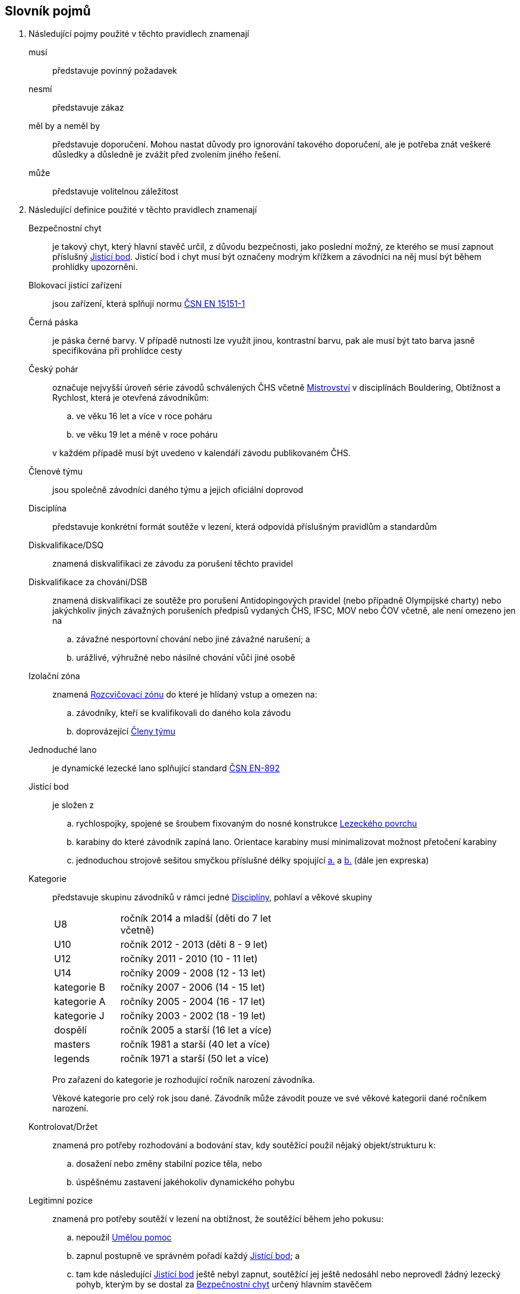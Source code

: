 [glossary]
== Slovník pojmů

[glossary]
. Následující pojmy použité v těchto pravidlech znamenají

musí:: představuje povinný požadavek

nesmí:: představuje zákaz

měl by a neměl by:: představuje doporučení. Mohou nastat důvody pro ignorování takového doporučení, ale je potřeba znát veškeré důsledky a důsledně je zvážit před zvolením jiného řešení.

může:: představuje volitelnou záležitost

. Následující definice použité v těchto pravidlech znamenají

[[bezpecnostni-chyt]]Bezpečnostní chyt:: je takový chyt, který hlavní stavěč určil, z důvodu bezpečnosti, jako poslední možný, ze kterého se musí zapnout příslušný <<#jistici-bod, Jistící bod>>. Jistící bod i chyt musí být označeny modrým křížkem a závodníci na něj musí být během prohlídky upozorněni.

[[blokovaci-jistitka]]Blokovací jistící zařízení:: jsou zařízení, která splňují normu link:https://www.nlfnorm.cz/terminologicky-slovnik/82180[ČSN EN 15151-1]

[[cerna-paska]]Černá páska:: je páska černé barvy. V případě nutnosti lze využít jinou, kontrastní barvu, pak ale musí být tato barva jasně specifikována při prohlídce cesty

[[cesky-pohar]]Český pohár:: označuje nejvyšší úroveň série závodů schválených ČHS včetně <<#mistrovstvi,Mistrovství>> v disciplínách Bouldering, Obtížnost a Rychlost, která je otevřená závodníkům:
+
--
 .. ve věku 16 let a více v roce poháru
 .. ve věku 19 let a méně v roce poháru
--
+ 
v každém případě musí být uvedeno v kalendáři závodu publikovaném ČHS.

[[clenove-tymu]]Členové týmu:: jsou společně závodníci daného týmu a jejich oficiální doprovod

[[disciplina]]Disciplína:: představuje konkrétní formát soutěže v lezení, která odpovídá příslušným pravidlům a standardům

[[dsq]]Diskvalifikace/DSQ:: znamená diskvalifikaci ze závodu za porušení těchto pravidel

[[dsb]]Diskvalifikace za chování/DSB:: znamená diskvalifikaci ze soutěže pro porušení Antidopingových pravidel (nebo případně Olympijské charty) nebo jakýchkoliv jiných závažných porušeních předpisů vydaných ČHS, IFSC, MOV nebo ČOV včetně, ale není omezeno jen na 
.. závažné nesportovní chování nebo jiné závažné narušení; a
.. urážlivé, výhružné nebo násilné chování vůči jiné osobě

[[izolacni-zona]]Izolační zóna:: znamená <<#rozcvicovaci-zona,Rozcvičovací zónu>> do které je hlídaný vstup a omezen na:
.. závodníky, kteří se kvalifikovali do daného kola závodu
.. doprovázející <<#clenove-tymu,Členy týmu>>

[[lano]]Jednoduché lano:: je dynamické lezecké lano splňující standard link:https://www.nlfnorm.cz/ehn/5495[ČSN EN-892]

[[jistici-bod]]Jistící bod:: je složen z
.. [[jb1,{counter:jb:a}.]]rychlospojky, spojené se šroubem fixovaným do nosné konstrukce <<#lezecky-povrch,Lezeckého povrchu>> 
.. [[jb2,{counter:jb}.]]karabiny do které závodník zapíná lano. Orientace karabiny musí minimalizovat možnost přetočení karabiny
.. jednoduchou strojově sešitou smyčkou příslušné délky spojující <<#jb1>> a <<#jb2>> (dále jen expreska)

[[kategorie]]Kategorie:: představuje skupinu závodníků v rámci jedné <<#disciplina,Disciplíny>>, pohlaví a věkové skupiny
+
[cols="2,5",width=50%]
[.center]
|===
|U8  |ročník 2014 a mladší (děti do 7 let včetně)
|U10 |ročník 2012 - 2013 (děti 8 - 9 let)
|U12 |ročníky 2011 - 2010 (10 - 11 let)
|U14 |ročníky 2009 - 2008 (12 - 13 let)
|kategorie B |ročníky 2007 - 2006 (14 - 15 let)
|kategorie A |ročníky 2005 - 2004 (16 - 17 let)
|kategorie J |ročníky 2003 - 2002 (18 - 19 let)
|dospělí     |ročník 2005 a starší (16 let a více)
|masters     |ročník 1981 a starší (40 let a více)
|legends     |ročník 1971 a starší (50 let a více)
|===
+
Pro zařazení do kategorie je rozhodující ročník narození závodníka.
+
Věkové kategorie pro celý rok jsou dané. Závodník může závodit pouze ve své věkové kategorii dané ročníkem narození.

[[kontrolovat]]Kontrolovat/Držet:: znamená pro potřeby rozhodování a bodování stav, kdy soutěžící použil nějaký objekt/strukturu k:
 .. dosažení nebo změny stabilní pozice těla, nebo
 .. úspěšnému zastavení jakéhokoliv dynamického pohybu

 [[legitimni-pozice]]Legitimní pozice:: znamená pro potřeby soutěží v lezení na obtížnost, že soutěžící během jeho pokusu:
.. nepoužil <<#umela-pomoc,Umělou pomoc>>
.. zapnul postupně ve správném pořadí každý <<#jistici-bod, Jistící bod>>; a
.. tam kde následující <<#jistici-bod, Jistící bod>> ještě nebyl zapnut, soutěžící jej ještě nedosáhl nebo neprovedl žádný lezecký pohyb, kterým by se dostal za <<#bezpecnostni-chyt,Bezpečnostní chyt>> určený hlavním stavěčem

[[lezecka-stena]]Lezecká stěna::
.. [[ls-1,{counter:ls}]]Celý povrch lezecké stěny je možno použít k lezení s následujícími výjimkami:
... Otvory v lezecké stěně sloužící k montáži chytů nesmí soutěžící v lezení používat rukama;
... Pro lezení není dovoleno používat ani boční, ani horní okraj stěny.
.. [[ls-2,{counter:ls}]]Je-li potřeba ohraničit chyty, části stěny nebo struktury, které nejsou k lezení povoleny, je k tomuto vymezení třeba použít  <<#cerna-paska,černou pásku>>. 

[[lezecky-povrch]]Lezecký povrch:: představuje použitelnou plochu lezecké stěny:
 .. zahrnující jakýkoliv Přirozený chyt (neodstranitelnou část stěny, které se dá držet), a
 .. vylučující jakýkoliv <<#umely-chyt, Umělý chyt>>, strukturu nebo jinou dočasnou <<#struktura,Strukturu>> uchycenou na použitelnou plochu

 [[manualni-jistitka]]Manuální jistící zařízení:: jsou zařízení, která splňují normu link:https://www.nlfnorm.cz/terminologicky-slovnik/82171[ČSN EN 15151-2]

[[mistrovstvi]]Mistrovství:: označuje nejvyšší Soutěž schválenou ČHS v disciplínách Bouldering, Rychlost, Obtížnost, která je otevřená soutěžícím:
+
--
 .. ve věku 16 let a více v daném roce je relevantní „Mezinárodní Mistrovství ČR“
 .. ve věku 14 let a více a ve věku 19 let a méně v daném roce je relevantní „Mistrovství mládeže ČR“ 
 .. ve věku 13 let a méně v daném roce je relevantní „Mistrovství mládeže U14 ČR“ 
 .. ve věku 19 let a méně v daném roce  „Mistrovství mládeže [oblast]“ pokud je toto oblastní mistrovství schválené ČHS
--
+
v každém případě musí být uvedeno v kalendáři závodu publikovaném ČHS.

[[nakres]]Nákres cesty:: je symbolický popis cesty, který obsahuje bodované hodnoty pro každý chyt cesty

[[dns]]Neodstartoval/DNS:: znamená:
+
--
.. v kontextu konkrétního boulderu, cesty nebo rozběhu v rámci jakéhokoliv kola nebo fáze závodu, že daný závodník se vůbec nepokusil daný boulder, cestu nebo rozběh absolvovat; a
 .. v kontextu jakéhokoliv kola nebo fáze závodu, když závodník:
  ... v kole závodu, které splňuje <<#podminky-izolace,podmínky izolace>>, se neohlásil v <<#izolacni-zona,Izolační zóně>> nebo v této zóně nebyl přítomen v čase uzavření izolace uvedené na startovní listině daného kola.
  ... neohlásil se ve <<#svolavaci-zona,Svolávací zóně>> po vyvolání v daném kole nebo fázi soutěže, nebo
  ... byl jiným způsobem ohodnocen značkou <<#irm,Označení neplatného výsledku>> s ohledem na příslušné ustanovení těchto pravidel
--
+
a jako takové se to zaznamená do výsledků jako DNS. Závodník, který je označen jako DNS v jakémkoliv kole nebo fázi závodu se nebude způsobilý se účastnit žádného následujícího kola nebo fáze stejného závodu.

[[chs-official]]Oficiální činitel ČHS:: znamená jakéhokoliv a každého z činovníků vyjmenovaných v bodě <<#oficialni-soutezni-cinitele>>, který je jmenován pro danou <<#soutez,Soutěž>>.

[[oficialni-doprovod]]Oficiální doprovod týmu:: představuje v rámci společné skupiny závodníku jejich vedoucího, trenéry a zdravotnický doprovod v rámci soutěže.

[[oficialni-vysledky]]Oficiální výsledky:: jsou výsledky zveřejněné na konci soutěže nebo jakéhokoliv kola soutěže na oficiální nástěnce a jsou podepsané příslušným <<#chs-official,Oficiálním činovník ČHS>>

[[irm]]Označení neplatného výsledku:: znamená bezbodový výsledek jako, Neodstartoval, Diskvalifikace, Diskvalifikace pro chování. Soutěžící, který je označen neplatným výsledkem:
.. v jakémkoliv individuálním rozběhu, boulderu nebo cestě v rámci fáze/kola (tam kde se fáze/kolo skládají z více než jednoho rozběhu, boulderu, cesty) nebudou mít zapsán výsledek z tohoto rozběhu, boulderu nebo cesty
.. v jakékoliv dokončené fázi/kole nebudou mít určené pořadí v rámci dané fáze/kola (a kde to je relevantní v rámci závodu)

[[vrm]]Označení platného výsledku:: znamená dosažení bodovaného hodnocení

[[platny-protest]]Platný protest:: je definován bodem <<#obecne-protesty>>.<<#op-3>>

[[podminky-izolace]]Podmínky izolace:: znamená že závodník během jakéhokoliv kola závodu absolvuje své pokusy na libovolné cestě/boulderu v daném kole pouze se znalostmi o dané cestě/boulderu omezené na následující informace:
.. které získal pozorováním mimo <<#soutezni-prostor,Soutěžní prostor>> předtím, než byla uzavřena izolace pro danou kategorii
.. které získal během společného pozorování dané cesty/boulderů v rámci vyhrazeného prostoru pro společnou prohlídku, včetně takových informací, které mohou být sdílené závodníky účastnících se této společné prohlídky. A jen tehdy pokud soutěžící ještě neprovedli své pokusy nebo své pokusy nedokončili.
.. které získal během svého pokusu nebo pokusů na dané cestě/bouldrech.

[[poplatek-za-protest]]Poplatek za protest:: představuje částku definovanou ČHS v souvislosti s podáním protestu v soutěži ohledně dodržování těchto pravidel

[[poradatel-sp]]Pořadatel:: představuje osobu zodpovědnou za organizaci a přípravu jakékoliv <<#soutez,Soutěže>>

[[poradi]]Pořadí:: je relace mezi množinou výsledků, kdy pro jakékoliv dva prvky platí, že první je „umístěn výše než“, „umístěn níže než“ nebo „umístěn stejně“ jako druhý. Všechny pořadí v těchto pravidlech jsou počítány podle link:https://en.wikipedia.org/wiki/Ranking#Standard_competition_ranking_%28%221224%22_ranking%29[Standard competition ranking] pokud není v těchto pravidlech uvedeno jinak.

[[pouzit]]Použít::  znamená pro potřeby rozhodování a bodování stav, kdy soutěžící použil nějaký objekt/strukturu k postupnému pohybu jak svého těžiště těla nebo boků a pohyb jedné nebo obou rukou směřoval:
.. k dalšímu chytu podél linie cesty; nebo
.. k jakémukoliv dalšímu chytu podél linie cesty, který byl úspěšně <<#kontrolovat,držen>> jiným soutěžícím ze stejného chytu

[[pouzitelne-standardy]]Použitelné standardy:: mají význam definovaný bodem <<#standardy>> těchto pravidel

[[prubezne-vysledky]]Průběžné výsledky/Neoficiální výsledky:: jsou výsledky, které jsou publikovány nebo kolují dříve, než je <<#chs-official,Oficiální činovník ČHS>> pro daný závod nebo jakoukoliv cestu či kolo během závodu publikuje

[[puvodni-rozhodnuti]]Původní rozhodnutí:: je takové rozhodnutí, které platilo předtím, než na něj byl podán platný protest dle příslušných stanovení v <<#protesty>>

[[reakcni-cas]]Reakční čas:: je rozdíl mezi časem, kdy soutěžící opustil startovní desku a začátkem startovního signálu. Měří se minimálně na 0,01 sekundy a může být 0, kladný nebo záporný

[[rozcvicovaci-zona]]Rozcvičovací zóna:: znamená jakoukoliv část <<#soutezni-prostor,Soutěžního prostoru>> která je určená a vybavená pro potřeby přípravy závodníků

[[soutez]]Soutěž:: je soutěž, která
 .. zahrnuje závody v jedné nebo více disciplínách, které organizuje ČHS a dodržují tato pravidla
 .. jsou uvedeny v kalendáři závodů publikovaném ČHS

 [[soutezni-prostor]]Soutěžní prostor:: představuje takovou část v místě konání akce, která je vyhrazená pro sportovní soutěže včetně:
 ..jakékoliv <<#izolacni-zona,Izolační zóny>> nebo <<#rozcvicovaci-zona,Rozcvičovací zóny>>
 .. jakékoliv <<#svolavaci-zona,Svolávací zóny>>/<<#tranzitni-zona,Transitní zóny>>
 .. jakékoliv soutěžní zóny zahrnující:
 ... <<#lezecky-povrch,Lezecký povrch>> použitý v jakémkoliv kole soutěže
 ... prostor bezprostředně před a vedle lezecké stěny či stěn
 ... jakýkoliv další prostor vyhrazený z důvodu bezpečnosti a dodržení spravedlivých podmínek soutěže, např. další prostory potřebné pro nahrávání nebo přehrávání video záznamu.

[[startovaci-signal]]Startovací signál:: je unikátní tón vydaný automatickým časovým systémem, který označuje začátek měření času lezení.

[[startovni-listina]]Startovní listina:: je popsána v bodě <<#startovni-listiny>>

[[struktura]]Struktura:: je buď dutý nebo pevný objekt, který poskytuje jedno nebo více míst pro uchycení rukou nebo nohou a je uchycen k <<#lezecky-povrch,Lezeckému povrchu>> po dobu nejméně jednoho kola soutěže.

[[svolavaci-zona]]Svolávací zóna:: je vyhrazená oblast, ve které se musí závodníci ohlásit před zahájením jejich pokusu v jakémkoliv kole závodu

[[top-chyt]]TOP chyt:: je speciálně označený poslední chyt v cestě lezenou s horním jištěním nebo boulderu.

[[tranzitni-zona]]Tranzitní zóna/Přechodná izolace:: je konkrétní část v rámci <<#soutezni-prostor, Soutěžního prostoru>>, která je upravena tak, aby umožňovala soutěžícím se připravit (nebo si odpočinout po) před/na jejich pokus(y) na boulderu/cestě.

[[umela-pomoc]]Umělá pomoc:: představuje držení nebo použití čehokoliv z následujícího:
 .. jakýkoliv montážní otvor (T-Nut) určený k uchycení <<#umely-chyt,umělého chytu>>
 .. jakákoliv část <<#lezecky-povrch,lezeckého povrchu>> ohraničené pomocí nepřerušované <<#cerna-paska,černé pásky>>
 .. jakákoliv reklama nebo informační cedule upevněná na <<#lezecky-povrch,lezeckém povrchu>>
 .. jakýkoliv otevřený okraj nebo horní hrana <<#lezecky-povrch,lezeckého povrchu>>
 .. jakýkoliv borhák/nýt umístěný na <<#lezecky-povrch,lezeckého povrchu>>
 .. jakýkoliv <<#jistici-bod,jistící bod>> nebo lano

[[umely-chyt]]Umělý chyt:: představuje vyrobený chyt, který je přichycený k lezeckému povrchu pomocí vrutů nebo šroubů

[[manazer-tymu]]Vedoucí týmu:: je týmem zvolená osoba, která je zodpovědná za chování <<#clenove-tymu,členů>> v rámci jejich týmu během celé soutěže. Pro různé disciplíny může být zvolen jiný vedoucí týmu

[[zavodni-licence]]Závodní licence:: znamená povolení udělené ČHS jednotlivci:
.. účastnit se jakéhokoliv Mezinárodního Mistrovství ČR, Mistrovství mládeže ČR, Mistrovství mládeže U14 ČR, Mistrovství [oblasti]
.. účastnit se Českého poháru, Českého poháru mládeže
.. získávat body do rankingu v jakémkoliv závodě.

[[z-klip]]Z-klip:: je situace, kdy je lano protažené skrz dva <<#jistici-bod,Jistící body>> mimo logické pořadí
